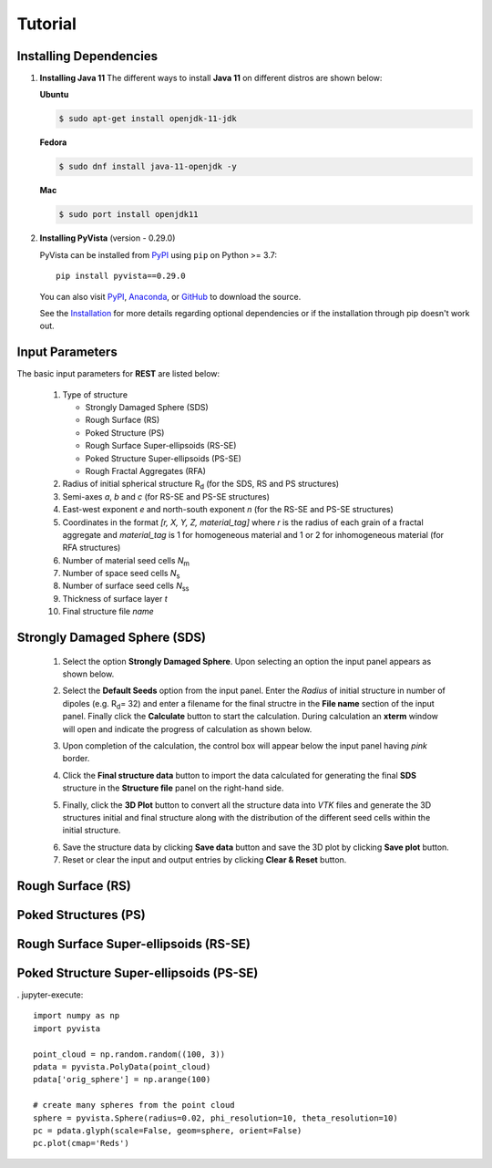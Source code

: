 Tutorial
========

.. _installing_dependencies:

Installing Dependencies
-----------------------
1. **Installing Java 11**
   The different ways to install **Java 11** on different distros are shown below:
   
   **Ubuntu**

   .. code-block:: console

      $ sudo apt-get install openjdk-11-jdk

   **Fedora**
   
   .. code-block:: console
   
      $ sudo dnf install java-11-openjdk -y
      
   **Mac** 
      
   .. code-block:: console
   
      $ sudo port install openjdk11
      
2. **Installing PyVista** (version - 0.29.0)

   PyVista can be installed from `PyPI <https://pypi.org/project/pyvista/>`_
   using ``pip`` on Python >= 3.7::

      pip install pyvista==0.29.0

   You can also visit `PyPI <https://pypi.org/project/pyvista/>`_,
   `Anaconda <https://anaconda.org/conda-forge/pyvista>`_, or
   `GitHub <https://github.com/pyvista/pyvista>`_ to download the source.

   See the `Installation <http://docs.pyvista.org/getting-started/installation.html#install-ref.>`_
   for more details regarding optional dependencies or if the installation through pip doesn't work out.
   
   
.. _input_parameters:

Input Parameters
----------------

The basic input parameters for **REST** are listed below:

   1. Type of structure
      
      * Strongly Damaged Sphere (SDS)
      * Rough Surface (RS)
      * Poked Structure (PS)
      * Rough Surface Super-ellipsoids (RS-SE)
      * Poked Structure Super-ellipsoids (PS-SE)
      * Rough Fractal Aggregates (RFA)
      
   2. Radius of initial spherical structure R\ :sub:`d` (for the SDS, RS and PS structures)
   3. Semi-axes *a*, *b* and *c* (for RS-SE and PS-SE structures)
   4. East-west exponent *e* and north-south exponent *n* (for the RS-SE and PS-SE structures)
   5. Coordinates in the format *[r, X, Y, Z, material_tag]* where *r* is the radius of each grain of a fractal aggregate and *material_tag* is 1 for           homogeneous material and 1 or 2 for inhomogeneous material (for RFA structures)
   6. Number of material seed cells *N*\ :sub:`m`
   7. Number of space seed cells *N*\ :sub:`s`
   8. Number of surface seed cells *N*\ :sub:`ss`
   9. Thickness of surface layer *t*
   10. Final structure file *name*
   

.. _strongly_damaged_sphere:

Strongly Damaged Sphere (SDS)
-----------------------------

   1. Select the option **Strongly Damaged Sphere**. Upon selecting an option the input panel appears as shown below.

   .. image:: er3.png

   2. Select the **Default Seeds** option from the input panel. Enter the *Radius* of initial structure in number of dipoles (e.g. R\ :sub:`d`\ = 32) and         enter a      filename for the final structre in the **File name** section of the input panel. Finally click the **Calculate** button to start the           calculation.        During calculation an **xterm** window will open and indicate the progress of calculation as shown below.

   .. image:: er4.png

   3. Upon completion of the calculation, the control box will appear below the input panel having *pink* border.

   .. image:: er5.png

   4. Click the **Final structure data** button to import the data calculated for generating the final **SDS** structure in the **Structure file** panel on       the right-hand side.

   .. image:: er7.png

   5. Finally, click the **3D Plot** button to convert all the structure data into *VTK* files and generate the 3D structures initial and final structure      along with the distribution of the different seed cells within the initial structure.

   .. image:: e8.png

   6. Save the structure data by clicking **Save data** button and save the 3D plot by clicking **Save plot** button. 
   7. Reset or clear the input and output entries by clicking **Clear & Reset** button.



.. _rough_surface:

Rough Surface (RS)
------------------

.. _poked_structures:

Poked Structures (PS)
---------------------

.. _rough_surface_super-ellipsoids:

Rough Surface Super-ellipsoids (RS-SE)
--------------------------------------

.. _poked_structure_super-ellipsoids:

Poked Structure Super-ellipsoids (PS-SE)
----------------------------------------


. jupyter-execute::

    import numpy as np
    import pyvista

    point_cloud = np.random.random((100, 3))
    pdata = pyvista.PolyData(point_cloud)
    pdata['orig_sphere'] = np.arange(100)

    # create many spheres from the point cloud
    sphere = pyvista.Sphere(radius=0.02, phi_resolution=10, theta_resolution=10)
    pc = pdata.glyph(scale=False, geom=sphere, orient=False)
    pc.plot(cmap='Reds')


     

